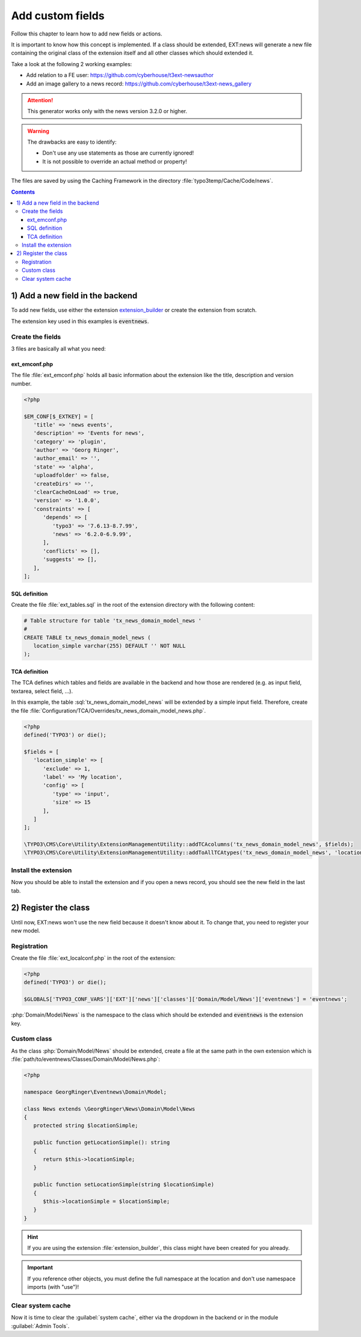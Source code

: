 .. _proxyClassGenerator:

=================
Add custom fields
=================

Follow this chapter to learn how to add new fields or actions.

It is important to know how this concept is implemented. If a class should be extended, EXT:news will generate
a new file containing the original class of the extension itself and all other classes which should extended it.

Take a look at the following 2 working examples:

- Add relation to a FE user: https://github.com/cyberhouse/t3ext-newsauthor
- Add an image gallery to a news record: https://github.com/cyberhouse/t3ext-news_gallery

.. attention:: This generator works only with the news version 3.2.0 or higher.

.. warning:: The drawbacks are easy to identify:

    - Don't use any use statements as those are currently ignored!
    - It is not possible to override an actual method or property!

The files are saved by using the Caching Framework in the directory :file:`typo3temp/Cache/Code/news`.


..  contents::
    :depth: 31

1) Add a new field in the backend
---------------------------------
To add new fields, use either the extension `extension_builder <http://typo3.org/extensions/repository/view/extension_builder>`__ or create the extension from scratch.

The extension key used in this examples is :code:`eventnews`.

Create the fields
^^^^^^^^^^^^^^^^^
3 files are basically all what you need:

ext_emconf.php
""""""""""""""
The file  :file:`ext_emconf.php` holds all basic information about the extension like the title, description and version number.

.. code-block:: php

   <?php

   $EM_CONF[$_EXTKEY] = [
      'title' => 'news events',
      'description' => 'Events for news',
      'category' => 'plugin',
      'author' => 'Georg Ringer',
      'author_email' => '',
      'state' => 'alpha',
      'uploadfolder' => false,
      'createDirs' => '',
      'clearCacheOnLoad' => true,
      'version' => '1.0.0',
      'constraints' => [
         'depends' => [
            'typo3' => '7.6.13-8.7.99',
            'news' => '6.2.0-6.9.99',
         ],
         'conflicts' => [],
         'suggests' => [],
      ],
   ];

SQL definition
""""""""""""""
Create the file :file:`ext_tables.sql` in the root of the extension directory with the following content:

.. code-block:: sql


   # Table structure for table 'tx_news_domain_model_news '
   #
   CREATE TABLE tx_news_domain_model_news (
      location_simple varchar(255) DEFAULT '' NOT NULL
   );


TCA definition
""""""""""""""
The TCA defines which tables and fields are available in the backend and how those are rendered (e.g. as input field, textarea, select field, ...).

In this example, the table :sql:`tx_news_domain_model_news` will be extended by a simple input field.
Therefore, create the file :file:`Configuration/TCA/Overrides/tx_news_domain_model_news.php`.

.. code-block:: php

   <?php
   defined('TYPO3') or die();

   $fields = [
      'location_simple' => [
         'exclude' => 1,
         'label' => 'My location',
         'config' => [
            'type' => 'input',
            'size' => 15
         ],
      ]
   ];

   \TYPO3\CMS\Core\Utility\ExtensionManagementUtility::addTCAcolumns('tx_news_domain_model_news', $fields);
   \TYPO3\CMS\Core\Utility\ExtensionManagementUtility::addToAllTCAtypes('tx_news_domain_model_news', 'location_simple');


Install the extension
^^^^^^^^^^^^^^^^^^^^^
Now you should be able to install the extension and if you open a news record, you should see the new field in the last tab.

.. TODO: what if something wrong


2) Register the class
---------------------

Until now, EXT:news won't use the new field because it doesn't know about it. To change that, you need to register your new model.

Registration
^^^^^^^^^^^^

Create the file :file:`ext_localconf.php` in the root of the extension:

.. code-block:: php

   <?php
   defined('TYPO3') or die();

   $GLOBALS['TYPO3_CONF_VARS']['EXT']['news']['classes']['Domain/Model/News']['eventnews'] = 'eventnews';

:php:`Domain/Model/News` is the namespace to the class which should be extended and :code:`eventnews` is the extension key.

Custom class
^^^^^^^^^^^^
As the class :php:`Domain/Model/News` should be extended, create a file at the same path in the own extension which is
:file:`path/to/eventnews/Classes/Domain/Model/News.php`:

.. code-block:: php

   <?php

   namespace GeorgRinger\Eventnews\Domain\Model;

   class News extends \GeorgRinger\News\Domain\Model\News
   {
      protected string $locationSimple;

      public function getLocationSimple(): string
      {
         return $this->locationSimple;
      }

      public function setLocationSimple(string $locationSimple)
      {
         $this->locationSimple = $locationSimple;
      }
   }

.. hint::

   If you are using the extension :file:`extension_builder`, this class might have been created for you already.

.. important::

   If you reference other objects, you must define the full namespace at the location and don't use namespace imports (with "use")!

Clear system cache
^^^^^^^^^^^^^^^^^^
Now it is time to clear the :guilabel:`system cache`, either via the dropdown in the backend or in the module :guilabel:`Admin Tools`.

